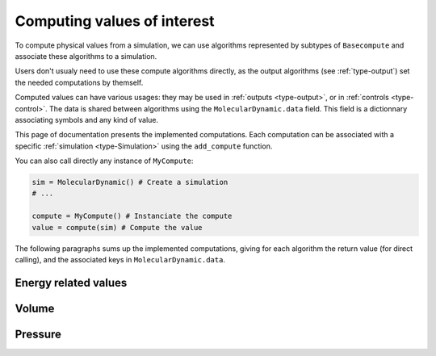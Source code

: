.. _type-Compute:

Computing values of interest
============================

To compute physical values from a simulation, we can use algorithms represented
by subtypes of ``Basecompute`` and associate these algorithms to a simulation.

Users don't usualy need to use these compute algorithms directly, as the output
algorithms (see :ref:`type-output`) set the needed computations by themself.

Computed values can have various usages: they may be used in :ref:`outputs <type-output>`,
or in :ref:`controls <type-control>`. The data is shared between algorithms
using the ``MolecularDynamic.data`` field. This field is a dictionnary associating
symbols and any kind of value.

This page of documentation presents the implemented computations. Each computation
can be associated with a specific :ref:`simulation <type-Simulation>` using the
``add_compute`` function.

.. function:: add_compute(::MolecularDynamic, ::BaseCompute)
    :noindex:

    This function registers a computation for a given simulation. Example usage:

    .. code-block:: julia

        sim = MolecularDynamic() # Create a simulation
        # ...

        # Do not forget the parentheses to instanciate the computation
        add_compute(sim, MyCompute())

        run!(sim, 10)

        # You can access the last computed value in the sim.data dictionnary
        sim.data[:my_compute]


You can also call directly any instance of ``MyCompute``:

.. code-block:: julia

    sim = MolecularDynamic() # Create a simulation
    # ...

    compute = MyCompute() # Instanciate the compute
    value = compute(sim) # Compute the value


The following paragraphs sums up the implemented computations, giving for each
algorithm the return value (for direct calling), and the associated keys in
``MolecularDynamic.data``.

Energy related values
---------------------

.. jl:type:: TemperatureCompute

    Computes the temperature of the simulation. All the masses have to be set.

    **Key**: ``:temperature``

    **Return value**: The current frame temperature.

.. jl:type:: EnergyCompute

    Computes the potential, kinetic and total energy of the current simulation step.

    **Keys**: ``:E_kinetic``, ``:E_potential``, ``:E_total``

    **Return value**: A tuple containing the kinetic, potential and total energy.

    .. code-block:: julia

        energy = EnergyCompute()
        sim = MolecularDynamic()

        # unpacking the tuple
        E_kinetic, E_potential, E_total = energy(sim)

        # accessing the tuple values
        E = energy(sim)

        E_kinetic = E[1]
        E_potential = E[2]
        E_total = E[3]

Volume
------

.. jl:type:: VolumeCompute

    Computes the volume of the current :ref:`unit cell <type-UnitCell>`.

    **Key**: ``:volume``

    **Return value**: The current cell volume

Pressure
--------

.. jl:type:: PressureCompute

    TODO

    **Key**:

    **Return value**:
